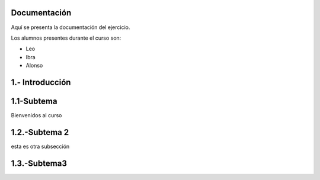 Documentación
=====

Aquí se presenta la documentación del ejercicio.

Los alumnos presentes durante el curso son:

- Leo
- Ibra
- Alonso

1.- Introducción
=====

1.1-Subtema
=====

Bienvenidos al curso

1.2.-Subtema 2
=====
esta es otra subsección

1.3.-Subtema3
=====
